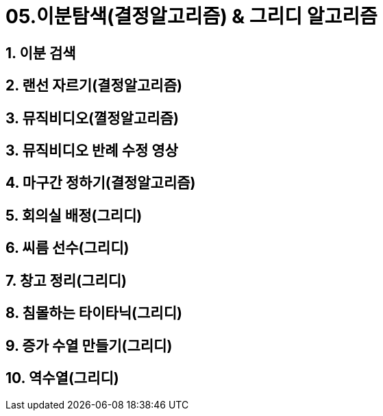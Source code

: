 = 05.이분탐색(결정알고리즘) & 그리디 알고리즘

== 1. 이분 검색
== 2. 랜선 자르기(결정알고리즘)
== 3. 뮤직비디오(껼정알고리즘)
== 3. 뮤직비디오 반례 수정 영상
== 4. 마구간 정하기(결정알고리즘)
== 5. 회의실 배정(그리디)
== 6. 씨름 선수(그리디)
== 7. 창고 정리(그리디)
== 8. 침몰하는 타이타닉(그리디)
== 9. 증가 수열 만들기(그리디)
== 10. 역수열(그리디)
